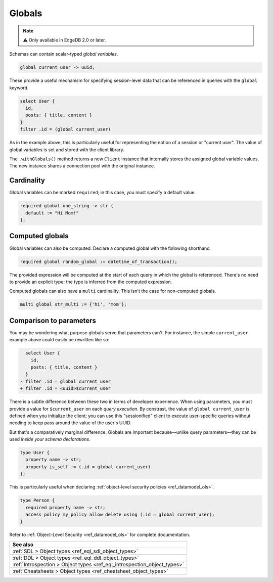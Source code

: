 .. _ref_datamodel_globals:

=======
Globals
=======

.. note::

  ⚠️ Only available in EdgeDB 2.0 or later.

Schemas can contain scalar-typed *global variables*.

.. code-block:: sdl

  global current_user -> uuid;

These provide a useful mechanism for specifying session-level data that can be referenced in queries with the ``global`` keyword.

.. code-block:: edgeql

  select User {
    id,
    posts: { title, content }
  }
  filter .id = (global current_user)

As in the example above, this is particularly useful for representing the notion of a session or "current user". The value of global variables is set and stored with the client library.

.. tabs::

  .. code-tab:: typescript

    import createClient from 'edgedb';

    const baseClient = createClient()
    const clientWithGlobals = baseClient.withGlobals({
      current_user: '2141a5b4-5634-4ccc-b835-437863534c51',
    });

    await client.query(`select (global current_user)`);

  .. code-tab:: python

    from edgedb import create_client

    client = create_client().with_globals({
        'current_user': '580cc652-8ab8-4a20-8db9-4c79a4b1fd81'
    })

    result = client.query("""
        select (global current_user);
    """)
    print(result)

The ``.withGlobals()`` method returns a new ``Client`` instance that
internally stores the assigned global variable values. The new instance shares
a connection pool with the original instance.

Cardinality
------------

Global variables can be marked ``required``; in this case, you must specify a default value.

.. code-block:: sdl

  required global one_string -> str {
    default := "Hi Mom!"
  };

Computed globals
----------------

Global variables can also be computed. Declare a computed global with the following shorthand.

.. code-block:: sdl

  required global random_global := datetime_of_transaction();

The provided expression will be computed at the start of each query in which the global is referenced. There's no need to provide an explicit type; the type is inferred from the computed expression.

Computed globals can also have a ``multi`` cardinality. This isn't the case for non-computed globals.

.. code-block:: sdl

  multi global str_multi := {'hi', 'mom'};


Comparison to parameters
------------------------

You may be wondering what purpose globals serve that parameters can't. For instance, the simple ``current_user`` example above could easily be rewritten like so:

.. code-block:: edgeql-diff

    select User {
      id,
      posts: { title, content }
    }
  - filter .id = global current_user
  + filter .id = <uuid>$current_user

There is a subtle difference between these two in terms of developer experience. When using parameters, you must provide a value for ``$current_user`` on each *query execution*. By constrast, the value of ``global current_user`` is defined when you initialize the client; you can use this "sessionified" client to execute user-specific queries without needing to keep pass around the value of the user's UUID.

But that's a comparatively marginal difference. Globals are important because—unlike query parameters—they can be used *inside your schema declarations*.

.. code-block:: esdl

  type User {
    property name -> str;
    property is_self := (.id = global current_user)
  };

This is particularly useful when declaring :ref:`object-level security policies <ref_datamodel_ols>`.

.. code-block::

  type Person {
    required property name -> str;
    access policy my_policy allow delete using (.id = global current_user);
  }

Refer to :ref:`Object-Level Security <ref_datamodel_ols>` for complete documentation.


.. list-table::
  :class: seealso

  * - **See also**
  * - :ref:`SDL > Object types <ref_eql_sdl_object_types>`
  * - :ref:`DDL > Object types <ref_eql_ddl_object_types>`
  * - :ref:`Introspection > Object types <ref_eql_introspection_object_types>`
  * - :ref:`Cheatsheets > Object types <ref_cheatsheet_object_types>`
